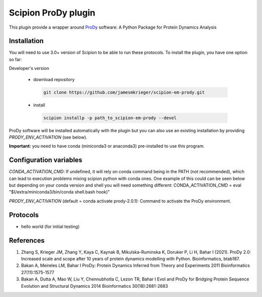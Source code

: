 =======================
Scipion ProDy plugin
=======================

This plugin provide a wrapper around `ProDy <https://github.com/prody/prody>`_ software: A Python Package for Protein Dynamics Analysis

Installation
-------------

You will need to use 3.0+ version of Scipion to be able to run these protocols. To install the plugin, you have one option so far:

Developer's version

   * download repository

    .. code-block::

        git clone https://github.com/jamesmkrieger/scipion-em-prody.git

   * install

    .. code-block::

       scipion installp -p path_to_scipion-em-prody --devel

ProDy software will be installed automatically with the plugin but you can also use an existing installation by providing *PRODY_ENV_ACTIVATION* (see below).

**Important:** you need to have conda (miniconda3 or anaconda3) pre-installed to use this program.

Configuration variables
-----------------------
*CONDA_ACTIVATION_CMD*: If undefined, it will rely on conda command being in the
PATH (not recommended), which can lead to execution problems mixing scipion
python with conda ones. One example of this could can be seen below but
depending on your conda version and shell you will need something different:
CONDA_ACTIVATION_CMD = eval "$(/extra/miniconda3/bin/conda shell.bash hook)"

*PRODY_ENV_ACTIVATION* (default = conda activate prody-2.0.1):
Command to activate the ProDy environment.


Protocols
----------

* hello world (for initial testing)

References
-----------

1. Zhang S, Krieger JM, Zhang Y, Kaya C, Kaynak B, Mikulska-Ruminska K, Doruker P, Li H, Bahar I (2021). ProDy 2.0: Increased scale and scope after 10 years of protein dynamics modelling with Python. Bioinformatics, btab187.
2. Bakan A, Meireles LM, Bahar I ProDy: Protein Dynamics Inferred from Theory and Experiments 2011 Bioinformatics 27(11):1575-1577
3. Bakan A, Dutta A, Mao W, Liu Y, Chennubhotla C, Lezon TR, Bahar I Evol and ProDy for Bridging Protein Sequence Evolution and Structural Dynamics 2014 Bioinformatics 30(18):2681-2683
